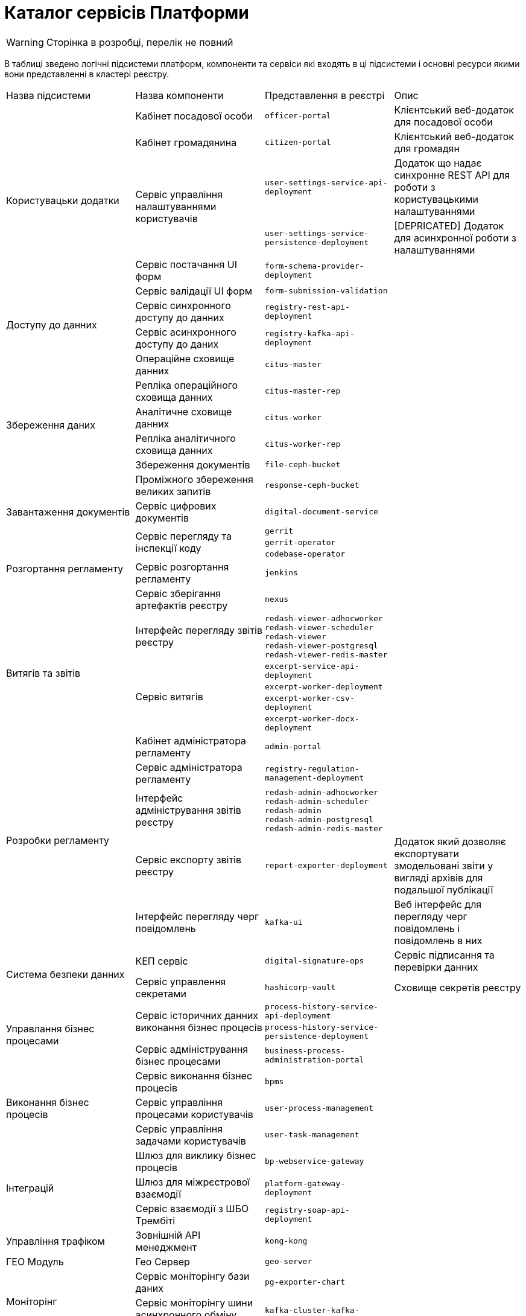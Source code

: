 = Каталог сервісів Платформи

[WARNING]
Сторінка в розробці, перелік не повний

В таблиці зведено логічні підсистеми платформ, компоненти та сервіси які входять в ці підсистеми і основні ресурси якими вони представленні в кластері реєстру.

|===
|Назва підсистеми |Назва компоненти |Представлення в реєстрі| Опис
.6+|Користувацьки додатки
|Кабінет посадової особи
|`officer-portal`
|Клієнтський веб-додаток для посадової особи

|Кабінет громадянина
|`citizen-portal`
|Клієнтський веб-додаток для громадян

.2+|Сервіс управління налаштуваннями користувачів
| `user-settings-service-api-deployment`
| Додаток що надає синхронне REST API для роботи з користувацькими налаштуваннями
|`user-settings-service-persistence-deployment`
| [DEPRICATED] Додаток для асинхронної роботи з налаштуваннями

|Сервіс постачання UI форм
| `form-schema-provider-deployment`
|
|Сервіс валідації UI форм
| `form-submission-validation`
|

.2+|Доступу до данних
|Сервіс синхронного доступу до данних
| `registry-rest-api-deployment`
|

|Сервіс асинхронного доступу до даних
| `registry-kafka-api-deployment`
|
.6+|Збереження даних
|Операційне сховище данних
|`citus-master`
|
|Репліка операційного сховища данних
|`citus-master-rep`
|
|Аналітичне сховище данних
|`citus-worker`
|
|Репліка аналітичного сховища данних
|`citus-worker-rep`
|
|Збереження документів
|`file-ceph-bucket`
|

|Проміжного збереження великих запитів
|`response-ceph-bucket`
|

|Завантаження документів
|Сервіс цифрових документів
|`digital-document-service`
|

.5+|Розгортання регламенту
.3+|Сервіс перегляду та інспекції коду
|`gerrit`
|
|`gerrit-operator`
|
|`codebase-operator`
|

|Сервіс розгортання регламенту
|`jenkins`
|
|Сервіс зберігання артефактів реєстру
|`nexus`
|

.5+|Витягів та звітів
|Інтерфейс перегляду звітів реєстру
|`redash-viewer-adhocworker` +
`redash-viewer-scheduler` +
`redash-viewer` +
`redash-viewer-postgresql` +
`redash-viewer-redis-master` +
|

.4+|Сервіс витягів
|`excerpt-service-api-deployment`
|
|`excerpt-worker-deployment`
|
|`excerpt-worker-csv-deployment`
|
|`excerpt-worker-docx-deployment`
|

.5+|Розробки регламенту
|Кабінет адміністратора регламенту
|`admin-portal`
|
|Сервіс адміністратора регламенту
|`registry-regulation-management-deployment`
|
|Інтерфейс адміністрування звітів реєстру
|`redash-admin-adhocworker` +
`redash-admin-scheduler` +
`redash-admin` +
`redash-admin-postgresql` +
`redash-admin-redis-master` +
|

|Сервіс експорту звітів реєстру
|`report-exporter-deployment`
|Додаток який дозволяє експортувати змодельовані звіти у вигляді архівів для подальшої публікації

|Інтерфейс перегляду черг повідомлень
|`kafka-ui`
|Веб інтерфейс для перегляду черг повідомлень і повідомлень в них

.2+|Система безпеки данних
|КЕП сервіс
|`digital-signature-ops`
|Сервіс підписання та перевірки данних

|Сервіс управлення секретами
|`hashicorp-vault`
|Сховище секретів реєстру

.3+|Управлання бізнес процесами
.2+|Сервіс історичних данних виконання бізнес процесів
|`process-history-service-api-deployment`
|
|`process-history-service-persistence-deployment`
|

|Сервіс адміністрування бізнес процесами
|`business-process-administration-portal`
|

.3+|Виконання бізнес процесів
|Сервіс виконання бізнес процесів
|`bpms`
|

|Сервіс управління процесами користувачів
|`user-process-management`
|

|Сервіс управління задачами користувачів
|`user-task-management`
|

.3+|Інтеграцій
|Шлюз для виклику бізнес процесів
|`bp-webservice-gateway`
|

|Шлюз для міжрєстрової взаємодії
|`platform-gateway-deployment`
|

|Сервіс взаємодії з ШБО Трембіті
|`registry-soap-api-deployment`
|

|Управління трафіком
|Зовнішній API менеджмент
|`kong-kong`
|

|ГЕО Модуль
|Гео Сервер
|`geo-server`
|

.2+|Моніторінг
|Сервіс моніторінгу бази даних
|`pg-exporter-chart`
|
|Сервіс моніторінгу шини асинхронного обміну повідомленнями
|`kafka-cluster-kafka-exporter`
|

.2+|Аудит
|Сховище схем подій
|`kafka-schema-registry`
|Сервіс збереження Avro схем повідомлень

|Сервіс збереження аудит подій
|`kafka-connect-cluster-connect`
|Сервіс для

.3+|Шина асинхронного обміну повідомленнями
.3+|Шина асинхронного обміну повідомленнями
|`kafka-cluster-kafka`
|
|`kafka-cluster-zookeeper`
|
|`kafka-cluster-entity-operator`
|
|===


== Компоненти платформи

|===
.2+|Назва підсистеми .2+|Назва компоненти 2+|Представлення в платформі .2+| Опис
|namespace|deployments

.9+|Система управління реєстрами та ресурсами кластеру
.3+|Сервіс перегляду та інспекції коду
.7+|`control-plane`
|`gerrit`
.3+|
|`gerrit-operator`
|`codebase-operator`

.2+|Система розгортанням змін
|`jenkins`
.2+|
|`jenkins-operator`

.2+|Консоль управління
|`control-plane-console`
.2+|
|`admin-console-operator`

.2+|Компонент з зберігання артефактів
.2+|`control-plane-nexus`
|`nexus`
.2+|
|`nexus-operator`

.3+| Система управління резвервними копіями
.2+| Резвервне копіювання
.2+| `velero`
|`velero`
.2+|
|`control-plane-backup`

|Система видалення резервних копій
|`delete-backups`
|`delete-backups`
|

.3+| Система аутентифікаці і авторизації та управління користувачами
.2+| Аутентифікації та управління користувачами
.3+|`user-management`
|`keycloak-operator`
|

|`keycloak`
|

| Робота з цифровими підписами
|`digital-signature-ops`
|

| Система управління секретами
| Центральне сховище секретів
|`hashicorp-vault`
|
|

.5+|Система електронних сповіщень
.5+|Поштовий сервіс
.5+|`smtp-server`
|`mailu-redis`
|
|`mailu-postfix`
|
|`mailu-admin`
|
|`mailu-front`
|
|`mailu-clamv`
|

.5+|Система відслідовування запитів
.3+|Збереження трейсів
.5+|`istio-system`
|`jaeger-operator`
|
|`jaeger-operator`
|
|`elasticsearch-cdm-istiosystemjaeger-1`
|

.2+|Відображення трейсів
|`kiali`
|
|`kiali-operator`
|

.4+|Система журналювання
.3+|Збереження логів
|openshift-operators-redhat
|elasticsearch-operator
|

.3+|`openshift-logging`
|`cluster-logging-operator`
|
|`elasticsearch-cdm`
|
|Відображення логів
|`kibana`
|

.15+|Система моніторінгу


.3+|Надання доступу до метрик
.3+| openshift-monitoring
|prometheus-adapter
|
|prometheus-operator-admission-webhook
|
|alertmanager-main
|

.2+|Відображення метрик
.2+|grafana-monitoring
|grafana
|
|grafana-image-renderer
|
.5+|Збирання метрик
|openshift-storage
|ocs-metrics-exporter
|
.8+|openshift-monitoring
|cluster-monitoring-operator
|
|kube-state-metrics
|
|openshift-state-metrics
|
|telemeter-client
|

|Система сповіщень
|alertmanager-main
|

.4+|Збереження метрик
|prometheus-operator
|
|thanos-querier
|
|prometheus-k8s
|

|istio-system
|prometheus
|

.6+|Система сховищ данних
.3+|Сховище данних
|`postgres-operator`
|`pgo`
|
|`postgres-operator`
|`pgo-updgrade`
|

|`user-managment`
|`keycloak-postgtesql`
|

.2+|Розподілене обʼєктне сховище
|`openshift-storage`
|`mdtuddm`
|

|`openshift-storage`
|`registry-bucket`
|Клас збереження для обʼєків

|Тимчасове сховище данних
|`redis-operator`
|`redis-operator`
|

.6+|Система управління мережою
.2+|Управління міжсервісною взаємодією
|`istio-system`
|`istiod`
|
|`istio-operator`
|`istio-operator`
|

.2+|Упровління вхідним трафіком
|`openshift-ingress`
|`router-default`
|

|`openshift-ingress-operator`
|`ingress-operator`
|
.2+|Керування мережею
|openshift-cloud-network-config-controller
|`cloud-network-config-controller`
|
|openshift-network-operator
|network-operator
|

|Файлова система
|Управління розподіленою файловою системою
|
|
|

|===

=== Схема створення ресурсів кластера

image::architecture-workspace/resource-creation-schema.svg[]

*Helmfile* - верхнерівневий артефакт, який безпосередньо розгортається в платформі або реєстрі. +
*Helm chart* - набір маніфестів які логічно обєднання для забеспечення роботоспроможності окремих образів +
*Образ* - артефакт який може бути запущенний в платформі +
*Додаток* - артефакт який може використовуватись самостійно і може бути включений в один чи декілька образів +
*Бібліотека* - артефакт який використовується додатками +
